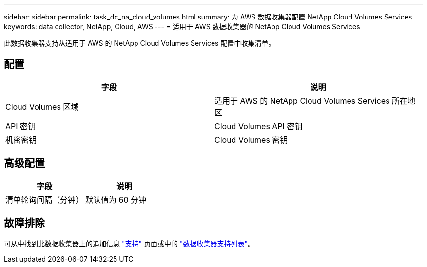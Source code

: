 ---
sidebar: sidebar 
permalink: task_dc_na_cloud_volumes.html 
summary: 为 AWS 数据收集器配置 NetApp Cloud Volumes Services 
keywords: data collector, NetApp, Cloud, AWS 
---
= 适用于 AWS 数据收集器的 NetApp Cloud Volumes Services


[role="lead"]
此数据收集器支持从适用于 AWS 的 NetApp Cloud Volumes Services 配置中收集清单。



== 配置

[cols="2*"]
|===
| 字段 | 说明 


| Cloud Volumes 区域 | 适用于 AWS 的 NetApp Cloud Volumes Services 所在地区 


| API 密钥 | Cloud Volumes API 密钥 


| 机密密钥 | Cloud Volumes 密钥 
|===


== 高级配置

[cols="2*"]
|===
| 字段 | 说明 


| 清单轮询间隔（分钟） | 默认值为 60 分钟 
|===


== 故障排除

可从中找到此数据收集器上的追加信息 link:concept_requesting_support.html["支持"] 页面或中的 link:https://docs.netapp.com/us-en/cloudinsights/CloudInsightsDataCollectorSupportMatrix.pdf["数据收集器支持列表"]。
